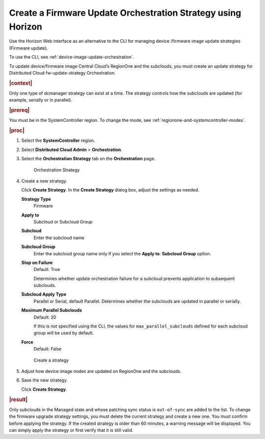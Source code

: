 .. _create-a-firmware-update-orchestration-strategy-using-horizon-cfecdb67cef2:

=============================================================
Create a Firmware Update Orchestration Strategy using Horizon
=============================================================

Use the Horizon Web interface as an alternative to the CLI for managing device
/firmware image update strategies (Firmware update).

To use the CLI, see :ref:`device-image-update-orchestration`.

To update device/firmware image Central Cloud’s RegionOne and the subclouds,
you must create an update strategy for Distributed Cloud fw-update-strategy
Orchestration.


.. rubric:: |context|

Only one type of dcmanager strategy can exist at a time. The strategy controls
how the subclouds are updated (for example, serially or in parallel).


.. rubric:: |prereq|

You must be in the SystemController region. To change the mode, see
:ref:`regionone-and-systemcontroller-modes`.

.. rubric:: |proc|

#. Select the **SystemController** region.

#. Select **Distributed Cloud Admin** > **Orchestration**.

#. Select the **Orchestration Strategy** tab on the **Orchestration** page.

   .. figure:: figures/update-strategy-1.png

       Orchestration Strategy

#. Create a new strategy.

   Click **Create Strategy**. In the **Create Strategy** dialog box, adjust the
   settings as needed.

   **Strategy Type**
      Firmware

   **Apply to**
      Subcloud or Subcloud Group

   **Subcloud**
      Enter the subcloud name

   **Subcloud Group**
      Enter the subcloud group name only if you select the **Apply to**:
      **Subcloud Group** option.

   **Stop on Failure**
      Default: True

      Determines whether update orchestration failure for a subcloud prevents
      application to subsequent subclouds.

   **Subcloud Apply Type**
      Parallel or Serial, default Parallel.
      Determines whether the subclouds are updated in parallel or serially.

   **Maximum Parallel Subclouds**
      Default: 20

      If this is not specified using the CLI, the values for
      ``max_parallel_subclouds`` defined for each subcloud group will be used
      by default.

   **Force**
      Default: False

   .. figure:: figures/create-strategy.png

   .. figure:: figures/create-strategy-2.png

       Create a strategy

#. Adjust how device image nodes are updated on RegionOne and the subclouds.

#. Save the new strategy.

   Click **Create Strategy**.


.. rubric:: |result|

Only subclouds in the Managed state and whose patching sync status is
``out-of-sync`` are added to the list. To change the firmware upgrade strategy
settings, you must delete the current strategy and create a new one. You must
confirm before applying the strategy. If the created strategy is older than 60
minutes, a warning message will be displayed. You can simply apply
the strategy or first verify that it is still valid.

